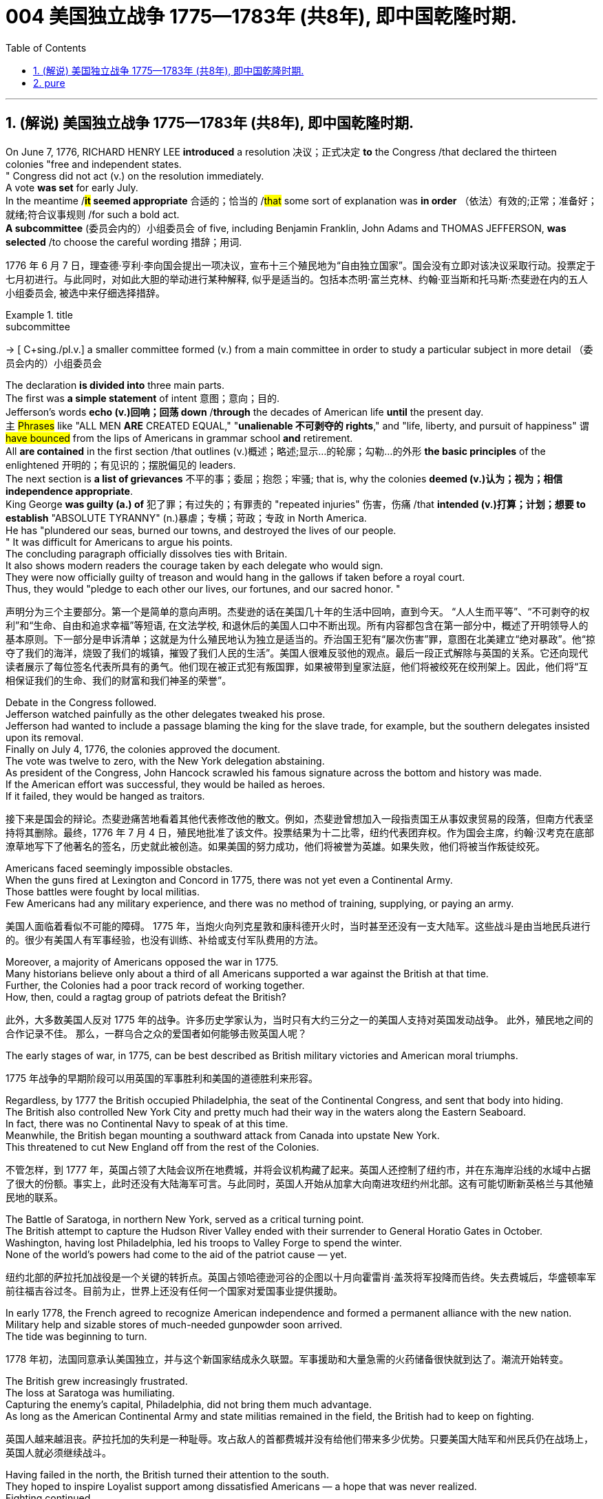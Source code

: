 
=  004 美国独立战争 1775—1783年 (共8年), 即中国乾隆时期.
:toc: left
:toclevels: 3
:sectnums:
:stylesheet: myAdocCss.css


'''

== (解说) 美国独立战争 1775—1783年 (共8年), 即中国乾隆时期.

On June 7, 1776, RICHARD HENRY LEE *introduced* a resolution 决议；正式决定 *to* the Congress /that declared the thirteen colonies "free and independent states. +
" Congress did not act (v.) on the resolution immediately. +
 A vote *was set* for early July. +
 In the meantime /*#it# seemed appropriate* 合适的；恰当的 /#that# some sort of explanation was *in order* （依法）有效的;正常；准备好；就绪;符合议事规则 /for such a bold act. +
 *A subcommittee* (委员会内的）小组委员会 of five, including Benjamin Franklin, John Adams and THOMAS JEFFERSON, *was selected* /to choose the careful wording  措辞；用词. +


[.my2]
1776 年 6 月 7 日，理查德·亨利·李向国会提出一项决议，宣布十三个殖民地为“自由独立国家”。国会没有立即对该决议采取行动。投票定于七月初进行。与此同时，对如此大胆的举动进行某种解释, 似乎是适当的。包括本杰明·富兰克林、约翰·亚当斯和托马斯·杰斐逊在内的五人小组委员会, 被选中来仔细选择措辞。

[.my1]
.title
====
.subcommittee
-> [ C+sing./pl.v.] a smaller committee formed (v.) from a main committee in order to study a particular subject in more detail （委员会内的）小组委员会
====

The declaration *is divided into* three main parts. +
 The first was *a simple statement* of intent 意图；意向；目的. +
 Jefferson's words *echo (v.)回响；回荡 down* /*through* the decades of American life *until* the present day. +
 `主` #Phrases# like "ALL MEN *ARE* CREATED EQUAL," "*unalienable
不可剥夺的 rights*," and "life, liberty, and pursuit of happiness" `谓` #have bounced# from the lips of Americans in grammar school *and* retirement. +
 All *are contained* in the first section /that outlines (v.)概述；略述;显示…的轮廓；勾勒…的外形 *the basic principles* of the enlightened 开明的；有见识的；摆脱偏见的 leaders. +
 The next section is *a list of grievances* 不平的事；委屈；抱怨；牢骚; that is, why the colonies *deemed  (v.)认为；视为；相信 independence appropriate*. +
 King George *was guilty (a.) of* 犯了罪；有过失的；有罪责的 "repeated injuries" 伤害，伤痛 /that *intended (v.)打算；计划；想要 to establish* "ABSOLUTE TYRANNY" (n.)暴虐；专横；苛政；专政 in North America. +
 He has "plundered our seas, burned our towns, and destroyed the lives of our people. +
" It was difficult for Americans to argue his points. +
 The concluding paragraph officially dissolves ties with Britain. +
 It also shows modern readers the courage taken by each delegate who would sign. +
 They were now officially guilty of treason and would hang in the gallows if taken before a royal court. +
 Thus, they would "pledge to each other our lives, our fortunes, and our sacred honor. " +

[.my2]
声明分为三个主要部分。第一个是简单的意向声明。杰斐逊的话在美国几十年的生活中回响，直到今天。 “人人生而平等”、“不可剥夺的权利”和“生命、自由和追求幸福”等短语, 在文法学校, 和退休后的美国人口中不断出现。所有内容都包含在第一部分中，概述了开明领导人的基本原则。下一部分是申诉清单；这就是为什么殖民地认为独立是适当的。乔治国王犯有“屡次伤害”罪，意图在北美建立“绝对暴政”。他“掠夺了我们的海洋，烧毁了我们的城镇，摧毁了我们人民的生活”。美国人很难反驳他的观点。最后一段正式解除与英国的关系。它还向现代读者展示了每位签名代表所具有的勇气。他们现在被正式犯有叛国罪，如果被带到皇家法庭，他们将被绞死在绞刑架上。因此，他们将“互相保证我们的生命、我们的财富和我们神圣的荣誉”。


Debate in the Congress followed. +
 Jefferson watched painfully as the other delegates tweaked his prose. +
 Jefferson had wanted to include a passage blaming the king for the slave trade, for example, but the southern delegates insisted upon its removal. +
 Finally on July 4, 1776, the colonies approved the document. +
 The vote was twelve to zero, with the New York delegation abstaining. +
 As president of the Congress, John Hancock scrawled his famous signature across the bottom and history was made. +
 If the American effort was successful, they would be hailed as heroes. +
 If it failed, they would be hanged as traitors. +


[.my2]
接下来是国会的辩论。杰斐逊痛苦地看着其他代表修改他的散文。例如，杰斐逊曾想加入一段指责国王从事奴隶贸易的段落，但南方代表坚持将其删除。最终，1776 年 7 月 4 日，殖民地批准了该文件。投票结果为十二比零，纽约代表团弃权。作为国会主席，约翰·汉考克在底部潦草地写下了他著名的签名，历史就此被创造。如果美国的努力成功，他们将被誉为英雄。如果失败，他们将被当作叛徒绞死。






Americans faced seemingly impossible obstacles. +
 When the guns fired at Lexington and Concord in 1775, there was not yet even a Continental Army. +
 Those battles were fought by local militias. +
 Few Americans had any military experience, and there was no method of training, supplying, or paying an army. +


[.my2]
美国人面临着看似不可能的障碍。 1775 年，当炮火向列克星敦和康科德开火时，当时甚至还没有一支大陆军。这些战斗是由当地民兵进行的。很少有美国人有军事经验，也没有训练、补给或支付军队费用的方法。

Moreover, a majority of Americans opposed the war in 1775. +
 Many historians believe only about a third of all Americans supported a war against the British at that time. +
Further, the Colonies had a poor track record of working together. +
How, then, could a ragtag group of patriots defeat the British? +


[.my2]
此外，大多数美国人反对 1775 年的战争。许多历史学家认为，当时只有大约三分之一的美国人支持对英国发动战争。
此外，殖民地之间的合作记录不佳。
那么，一群乌合之众的爱国者如何能够击败英国人呢？

The early stages of war, in 1775, can be best described as British military victories and American moral triumphs.

[.my2]
1775 年战争的早期阶段可以用英国的军事胜利和美国的道德胜利来形容。


Regardless, by 1777 the British occupied Philadelphia, the seat of the Continental Congress, and sent that body into hiding. +
 The British also controlled New York City and pretty much had their way in the waters along the Eastern Seaboard. +
 In fact, there was no Continental Navy to speak of at this time. +
 Meanwhile, the British began mounting a southward attack from Canada into upstate New York. +
 This threatened to cut New England off from the rest of the Colonies. +

[.my2]
不管怎样，到 1777 年，英国占领了大陆会议所在地费城，并将会议机构藏了起来。英国人还控制了纽约市，并在东海岸沿线的水域中占据了很大的份额。事实上，此时还没有大陆海军可言。与此同时，英国人开始从加拿大向南进攻纽约州北部。这有可能切断新英格兰与其他殖民地的联系。

The Battle of Saratoga, in northern New York, served as a critical turning point. +
 The British attempt to capture the Hudson River Valley ended with their surrender to General Horatio Gates in October. +
 Washington, having lost Philadelphia, led his troops to Valley Forge to spend the winter. +
 None of the world's powers had come to the aid of the patriot cause — yet. +

[.my2]
纽约北部的萨拉托加战役是一个关键的转折点。英国占领哈德逊河谷的企图以十月向霍雷肖·盖茨将军投降而告终。失去费城后，华盛顿率军前往福吉谷过冬。目前为止，世界上还没有任何一个国家对爱国事业提供援助。

In early 1778, the French agreed to recognize American independence and formed a permanent alliance with the new nation. +
 Military help and sizable stores of much-needed gunpowder soon arrived. +
 The tide was beginning to turn. +


[.my2]
1778 年初，法国同意承认美国独立，并与这个新国家结成永久联盟。军事援助和大量急需的火药储备很快就到达了。潮流开始转变。


The British grew increasingly frustrated. +
 The loss at Saratoga was humiliating. +
 Capturing the enemy's capital, Philadelphia, did not bring them much advantage. +
 As long as the American Continental Army and state militias remained in the field, the British had to keep on fighting. +

[.my2]
英国人越来越沮丧。萨拉托加的失利是一种耻辱。攻占敌人的首都费城并没有给他们带来多少优势。只要美国大陆军和州民兵仍在战场上，英国人就必须继续战斗。


Having failed in the north, the British turned their attention to the south. +
 They hoped to inspire Loyalist support among dissatisfied Americans — a hope that was never realized. +
 Fighting continued. +
 The threat of French naval participation kept the British uneasy. +


[.my2]
在北方失败后，英国人将注意力转向南方。他们希望激发不满的美国人对效忠派的支持——这一希望从未实现。战斗仍在继续。法国海军参与的威胁让英国感到不安。

In October 1781, the war virtually came to an end when General Cornwallis was surrounded and forced to surrender the British position at Yorktown, Virginia. +
 Two years later, the Treaty of Paris made it official: America was independent. +


[.my2]
1781 年 10 月，当康沃利斯将军被包围并被迫交出位于弗吉尼亚州约克镇的英国阵地时，战争实际上已经结束。两年后，《巴黎条约》正式宣布：美国独立。

[.my1]
.案例
====
image:/img/001.jpg[,height=100]
====


It is impossible to know the exact number of American colonists who favored or opposed independence.

[.my2]
我们不可能知道支持或反对独立的美国殖民者的确切人数。

For years it was widely believed that one third favored the Revolution, one third opposed it, and one third were undecided. +
This stems from an estimate made by John Adams in his personal writings in 1815.

[.my2]
多年来，人们普遍认为三分之一的人支持革命，三分之一的人反对革命，还有三分之一的人尚未做出决定。这源于约翰·亚当斯 1815 年在其个人著作中做出的估计。

Historians have since concluded that Adams was referring to American attitudes toward the French Revolution, not ours. +
The current thought is that about 20 percent of the colonists were LOYALISTS — those whose remained loyal to England and King George. +
Another small group in terms of percentage were the dedicated PATRIOTS, for whom there was no alternative but independence.


[.my2]
此后历史学家得出的结论是，亚当斯指的是美国人对法国大革命的态度，而不是我们的态度。目前的观点是，大约 20% 的殖民者是保皇派——那些仍然忠于英格兰和乔治国王的人。从百分比来看，另一个小群体是忠诚的爱国者，他们除了独立别无选择。

Often overlooked are the fence-sitters who made up the largest group.

[.my2]
经常被忽视的是构成最大群体的中立派。

With so many Americans undecided, the war became in great measure a battle to win popular support. +
If the patriots could succeed in selling their ideas of revolution to the public, then popular support might follow and the British would be doomed.

[.my2]
由于如此多的美国人犹豫不决，战争在很大程度上变成了一场赢得民众支持的战争。如果爱国者能够成功地向公众推销他们的革命思想，那么民众的支持可能会随之而来，而英国人将注定失败。

Even with military victory, it would have been impossible for the Crown to regain the allegiance of the people. +
Revolution would merely flare up at a later date.

[.my2]
即使取得了军事上的胜利，英国国王也不可能重新获得美国人民的效忠。殖民地的革命只会在晚些时候爆发。

In the long run, however, the patriots were much more successful attracting support. +
American patriots won the war of propaganda. +
Committees of Correspondence persuaded many fence-sitters to join the patriot cause.

[.my2]
然而，从长远来看，爱国者队更成功地吸引了支持。美国爱国者赢得了宣传战。通讯委员会说服了许多中立者加入爱国事业。


Patriots subjected Loyalists to public humiliation and violence. +
Many Loyalists found their property vandalized, looted, and burned. +
The patriots controlled public discourse. +
Woe to the citizen who publicly proclaimed sympathy to Britain.

[.my2]
爱国者让效忠派遭受公开羞辱和暴力。许多效忠派发现他们的财产遭到破坏、抢劫和焚烧。爱国者控制了公众话语。公开表示同情英国的公民有祸了。

In the end, many Loyalists simply left America. +
About 80,000 of them fled to Canada or Britain during or just after the war. +
Because Loyalists were often wealthy, educated, older, and Anglican, the American social fabric was altered by their departure. +
American history brands them as traitors. +
But most were just trying to maintain the lifestyles to which they had become accustomed. +
After all, history is always written by the winners.

[.my2]
最终，许多效忠派干脆离开了美国。其中约 80,000 人在战争期间或战争结束后逃往加拿大或英国。由于效忠派通常富有、受过教育、年龄较大并且是英国圣公会教徒，因此美国的社会结构因他们的离开而发生了改变。美国历史将他们标记为叛徒。但大多数人只是试图维持他们已经习惯的生活方式。毕竟，历史总是由胜利者书写的。

As the British entered major cities such as Boston, Philadelphia, and New York, many people fled to the countryside, looking for food and work. +
Traditional markets were disrupted. +
Farmers who one week sold their wares to their usual American customers might the next week be selling to an occupying British army.

[.my2]
战争期间, 随着英国人进入波士顿、费城和纽约等主要城市，许多人逃到乡村寻找食物和工作。传统市场被扰乱。一周将商品卖给他们通常的美国客户的农民可能会在下周卖给一支占领的英国军队。


The BRITISH BLOCKADE caused widespread UNEMPLOYMENT. +
Almost anyone dependent on the foreign market was out of work, from shippers to merchants. +
Both armies were sometimes followed by men and women willing to work in any way for a hot meal. +
The Colonial economy was in shambles.

[.my2]
英国的封锁造成了广泛的失业。从托运人到商人，几乎所有依赖国外市场的人都失业了。两支军队有时都会跟着愿意以任何方式工作的男男女女，只为了吃一顿热饭。殖民地经济一片混乱。

Some farmers and merchants hoped to profit from increased prices due to scarcity. +
Many sold their wares to the British army. +
Violence sometimes came in the wake of rising prices, and the Continental Congress enacted regulations to counter inflation throughout the Colonies.

[.my2]
一些农民和商人希望从稀缺性涨价中获利。许多人将他们的商品卖给英国军队。物价上涨有时会引发暴力，大陆会议颁布法规来对抗整个殖民地的通货膨胀。

When the men went off to fight in the war, American women, children, and elderly were frequently faced with the occupation of their houses, churches, and government buildings by British soldiers.

[.my2]
当男人们去参战时，美国妇女、儿童和老人经常面临着英国士兵占领他们的房屋、教堂和政府大楼的情况。

Women stepped forth to fill holes left by fighting Continental soldiers. +
Women needed to perform tasks formerly reserved for their husbands (such as farming or running businesses).

[.my2]
妇女们挺身而出，填补了与大陆士兵作战时留下的漏洞。妇女需要执行以前留给丈夫的任务（例如务农或经营企业）。


Many men would have returned to bankruptcy after the war had it not been for the efforts of their spouses.

[.my2]
如果没有他们配偶的努力，许多男人在战后可能会再次破产。


American spirits reached a low point during the harsh winter of 1777-78.

[.my2]
1777-78 年的严冬期间，美国人的精神达到了最低点。

British troops had marched triumphantly into Philadelphia the previous autumn. +
Philadelphia was the largest city in the Colonies and the seat of political power. +
After the British swept into Philadelphia, the Continental Congress had flee to west, first to Lancaster then to York.

[.my2]
去年秋天，英国军队胜利进军费城。费城是殖民地最大的城市和政治权力所在地。英国人席卷费城后，大陆会议逃往西部，先是兰开斯特，然后又逃到约克。


Washington's army had spent the summer of 1777 fighting a string of losing battles. +
The Americans harassed the British army in skirmishes and minor battles for much of the fighting season. +
In the fall, the Americans showed pluck at the BATTLE OF BRANDYWINE in September and the BATTLE OF GERMANTOWN in October. +
Yet the Americans were unable to keep the British out of Philadelphia.

[.my2]
1777 年夏天，华盛顿的军队经历了一系列失败的战斗。在战斗季节的大部分时间里，美国人都在小规模冲突和小规模战斗中骚扰英军。秋天，美国人在 9 月的布兰迪万战役和 10 月的日耳曼敦战役中表现出了勇气。然而美国人无法阻止英国人进入费城。

In December, Washington marched his tired, beaten, hungry and sick army to VALLEY FORGE, a location about 20 miles northwest of British-occupied Philadelphia. +
From Valley Forge, Washington could keep an eye on General Howe's British army ensconced in Philadelphia.

[.my2]
12 月，华盛顿率领他疲惫不堪、挨打、饥饿、患病的军队前往福吉谷，该地点位于英占费城西北约 20 英里处。从福吉谷，华盛顿可以监视豪将军驻扎在费城的英国军队。

At Valley Forge, there were shortages of everything from food to clothing to medicine. +
Washington's men were sick from disease, hunger, and exposure. +
The Continental Army camped in crude LOG CABINS and endured cold conditions while the Redcoats warmed themselves in colonial homes. +
The patriots went hungry while the British soldiers ate well.

[.my2]
在福吉谷，从食物到衣服再到药品，一切都短缺。华盛顿的士兵们因疾病、饥饿和暴露而患病。大陆军在简陋的小木屋里扎营，忍受着寒冷的天气，而英国士兵则在殖民地房屋中取暖。爱国者挨饿，英国士兵却吃得饱饱的。

Terms of enlistment were ending for many soldiers in Washington's army. The General wondered if he would even have an army left when the spring thaw finally arrived.

[.my2]
华盛顿军队的许多士兵的入伍期限即将结束。将军想知道，当春天解冻最终到来时，他是否还能留下一支军队。

General Washington was upset that local farmers were hoarding much-needed food waiting to earn higher profits in the spring. +
Some farmers even sneaked grain into Philadelphia to feed the British army, who paid in gold or silver. +
With each passing night came more desertions. +
Washington grew privately disgusted at the lack of commitment of his so-called patriot fighters.

[.my2]
华盛顿将军对当地农民囤积急需的粮食等待春季赚取更高利润感到不安。一些农民甚至偷偷地将谷物运到费城来喂养英国军队，而英国军队则用黄金或白银支付费用。每过一夜，就会有更多的逃兵。华盛顿私下里对他所谓的爱国战士缺乏承诺感到厌恶。

Then there was the grumbling of some in Congress and among some of Washington's own officers. +
Washington's leadership skills were openly questioned. +
Many said General Horatio Gates was better-suited to leading the army. +
After all, hadn't he scored a major victory in October at the battle of Saratoga.? Within the environment of cold, deprivation, and rebellion, how long could Washington and his army endure?

[.my2]
随后国会中的一些人和华盛顿自己的一些官员也开始抱怨。华盛顿的领导能力受到公开质疑。许多人说霍雷肖·盖茨将军更适合领导军队。毕竟，他不是在十月的萨拉托加战役中取得了重大胜利吗？在寒冷、匮乏、叛乱的环境下，华盛顿和他的军队还能坚持多久？


Over the course of the winter, the weather improved somewhat. +
Food trickled in from the surrounding countryside. +
Many wives of soldiers spent time at Valley Forge over the winter. +
Washington was able to quash those who questioned his leadership abilities.

[.my2]
入冬以来，天气有所好转。食物从周围的乡村源源不断地运来。许多士兵的妻子在福吉谷度过了冬天。华盛顿能够平息那些质疑他领导能力的人。

The Continental Army encamped at Valley Forge in the fall of 1777 with about 12,000 men in its ranks. +
Death claimed about a quarter of them before spring arrived. +
Another thousand didn't reenlist or deserted. +
But the army that remained was stronger. +
They were fewer, but more disciplined. They were weary, but firmly resolved.


[.my2]
1777 年秋天，大陆军在福吉谷扎营，约有 12,000 人。在春天到来之前，大约四分之一的人死亡。还有一千人没有重新入伍或开小差。但留下来的军队更加强大。他们人数较少，但纪律更加严明。他们很疲倦，但决心坚定。

The next year, 1778, brought greater fortune to the American cause. +
While Washington froze at Valley Forge, Benjamin Franklin was busy securing the French alliance. +
Now the war would be different indeed.

[.my2]
第二年，即 1778 年，美国事业迎来了更大的命运。当华盛顿在福吉谷僵住时，本杰明·富兰克林正忙于确保与法国的联盟。现在战争确实会有所不同。

The BATTLE OF SARATOGA was the turning point of the Revolutionary War.

[.my2]
萨拉托加战役是独立战争的转折点。


A stupendous American victory in October 1777, the success at Saratoga gave France the confidence in the American cause to enter the war as an American ALLY. +
Later American successes owed a great deal to French aid in the form of financial and military assistance.

[.my2]
1777 年 10 月，美国取得了惊人的胜利，萨拉托加的胜利让法国对美国的事业充满信心，作为美国的盟友参战。美国后来的成功在很大程度上要归功于法国的财政和军事援助。

As early as 1774, VERGENNES, the French foreign minister, had sent secret emissaries to explore the American colonists' commitment to independence. +
In the spring of 1776, Congress dispatched SILAS DEANE to France as a secret commercial agent to see if he could make arrangements for the purchase of military supplies on terms of credit. +
Deane also made inquiries into possible French political and even military assistance.


[.my2]
早在1774年，法国外交部长维尔根尼斯就派出秘密使者，探寻美洲殖民者对独立的承诺。 1776 年春，国会派遣西拉斯·迪恩 (SILAS DEANE) 作为秘密商业代理人前往法国，看看他是否可以安排以信贷方式购买军事物资。迪恩还询问了法国可能提供的政治甚至军事援助。

Watchful waiting by French diplomacy came to an end when the news of the surrender of Burgoyne's army at Saratoga reached Paris on December 4, 1777. +
Two FRANCO-AMERICAN TREATIES were rapidly concluded. +
The first was a treaty of amity and commerce, which bestowed most-favored nation trading privileges and also contained cooperative maritime provisions.

[.my2]
1777 年 12 月 4 日，当伯戈因军队在萨拉托加投降的消息传到巴黎时，法国外交的警惕等待结束了。两项法美条约迅速缔结。第一个是友好通商条约，赋予最惠国贸易特权，并包含海事合作条款。

The second was a treaty of "CONDITIONAL AND DEFENSIVE ALLIANCE." It provided, among other things, that in case war should break out between France and Great Britain as a result of the first treaty, France and America should fight the war together, and neither would make a peace or truce with the enemy without the formal consent of the other. +
Nor would they "lay down their arms until the Independence of the united states shall have been formally or tacitly assured by the Treaty or Treaties that shall terminate the War."

[.my2]
第二个是“有条件的防御性联盟”条约。除其他外，它规定，如果法国和英国因第一个条约而爆发战争，法国和美国应共同作战，并且在没有正式条约的情况下，双方都不会与敌人缔结和平或休战协议。对方的同意。他们也不会“放下武器，直到美国的独立得到终止战争的条约的正式或默示保证”。


Although the American military was still enduring losses in 1780, the French were making a difference. +
The French navy was disrupting the British blockade.

[.my2]
尽管美国军队在 1780 年仍然遭受损失，但法国军队正在扭转局面。法国海军正在破坏英国的封锁。

Although, the British occupied much of the south, they had still been unable to mobilize the local Loyalists. +
Grumbling in England grew louder over the war's expense and duration. +
The morale of Washington's men was improving. +
The war was by no means over, but the general could now see a bright side.

[.my2]
尽管英国占领了南部大部分地区，但他们仍然无法动员当地的保皇派。英国国内对战争费用和持续时间的抱怨越来越大。华盛顿士兵的士气正在提高。战争还没有结束，但将军现在看到了光明的一面。

the Battle of Yorktown turned the British public against the war. +
The following March, a pro-American Parliament was elected and peace negotiations began in earnest.

[.my2]
约克镇之战使英国公众开始反对战争。次年三月，亲美议会当选，和平谈判正式开始。


Benjamin Franklin, John Adams, and JOHN JAY met with the British in the hopes of securing a peace treaty.

[.my2]
本杰明·富兰克林、约翰·亚当斯和约翰·杰伊与英国人会面，希望达成和平条约。

In the 1783 TREATY OF PARIS the British agreed to recognize American independence as far west as the Mississippi River. +
Americans agreed to honor debts owed to British merchants from before the war and to stop persecuting British Loyalists.

[.my2]
在 1783 年《巴黎条约》中，英国同意承认美国独立，远至密西西比河以西。美国人同意偿还战前欠英国商人的债务，并停止迫害英国保皇派。

David had triumphed over Goliath. Independence was achieved at last!

[.my2]
大卫战胜了歌利亚。终于实现独立了！

Articles from the Treaty of Paris

[.my2]
巴黎条约的条款

Article 1: His Brittanic Majesty acknowledges the said United States, viz., New Hampshire, Massachusetts Bay, Rhode Island and Providence Plantations, Connecticut, New York, New Jersey, Pennsylvania, Maryland, Virginia, North Carolina, South Carolina and Georgia, to be free sovereign and independent states, that he treats with them as such, and for himself, his heirs, and successors, relinquishes all claims to the government, propriety, and territorial rights of the same and every part thereof.

[.my2]
第一条：英国国王陛下承认上述美国，即新罕布什尔州、马萨诸塞湾、罗德岛州和普罗维登斯种植园、康涅狄格州、纽约州、新泽西州、宾夕法尼亚州、马里兰州、弗吉尼亚州、北卡罗来纳州、南卡罗来纳州和佐治亚州，成为自由主权和独立国家，他将其视为自由主权和独立国家，并为他自己、他的继承人和继任者放弃对同一国家及其每一部分的政府、财产和领土权利的所有要求。

[.my1]
.案例
====
image:/img/002.jpg[,height=100]
====


'''


== pure

On June 7, 1776, RICHARD HENRY LEE introduced a resolution to the Congress that declared the thirteen colonies "free and independent states." Congress did not act on the resolution immediately. A vote was set for early July. In the meantime it seemed appropriate that some sort of explanation was in order for such a bold act. A subcommittee of five, including Benjamin Franklin, John Adams and THOMAS JEFFERSON, was selected to choose the careful wording.

The declaration is divided into three main parts. The first was a simple statement of intent. Jefferson's words echo down through the decades of American life until the present day. Phrases like "ALL MEN ARE CREATED EQUAL," "unalienable rights," and "life, liberty, and pursuit of happiness" have bounced from the lips of Americans in grammar school and retirement. All are contained in the first section that outlines the basic principles of the enlightened leaders. The next section is a list of grievances; that is, why the colonies deemed independence appropriate. King George was guilty of "repeated injuries" that intended to establish "ABSOLUTE TYRANNY" in North America. He has "plundered our seas, burned our towns, and destroyed the lives of our people." It was difficult for Americans to argue his points. The concluding paragraph officially dissolves ties with Britain. It also shows modern readers the courage taken by each delegate who would sign. They were now officially guilty of treason and would hang in the gallows if taken before a royal court. Thus, they would "pledge to each other our lives, our fortunes, and our sacred honor."


Debate in the Congress followed. Jefferson watched painfully as the other delegates tweaked his prose. Jefferson had wanted to include a passage blaming the king for the slave trade, for example, but the southern delegates insisted upon its removal. Finally on July 4, 1776, the colonies approved the document. The vote was twelve to zero, with the New York delegation abstaining. As president of the Congress, John Hancock scrawled his famous signature across the bottom and history was made. If the American effort was successful, they would be hailed as heroes. If it failed, they would be hanged as traitors.






Americans faced seemingly impossible obstacles. When the guns fired at Lexington and Concord in 1775, there was not yet even a Continental Army. Those battles were fought by local militias. Few Americans had any military experience, and there was no method of training, supplying, or paying an army.

Moreover, a majority of Americans opposed the war in 1775. Many historians believe only about a third of all Americans supported a war against the British at that time.

Further, the Colonies had a poor track record of working together.

How, then, could a ragtag group of patriots defeat the British?

The early stages of war, in 1775, can be best described as British military victories and American moral triumphs.


Regardless, by 1777 the British occupied Philadelphia, the seat of the Continental Congress, and sent that body into hiding. The British also controlled New York City and pretty much had their way in the waters along the Eastern Seaboard. In fact, there was no Continental Navy to speak of at this time. Meanwhile, the British began mounting a southward attack from Canada into upstate New York. This threatened to cut New England off from the rest of the Colonies.

The Battle of Saratoga, in northern New York, served as a critical turning point. The British attempt to capture the Hudson River Valley ended with their surrender to General Horatio Gates in October. Washington, having lost Philadelphia, led his troops to Valley Forge to spend the winter. None of the world's powers had come to the aid of the patriot cause — yet.

In early 1778, the French agreed to recognize American independence and formed a permanent alliance with the new nation. Military help and sizable stores of much-needed gunpowder soon arrived. The tide was beginning to turn.


The British grew increasingly frustrated. The loss at Saratoga was humiliating. Capturing the enemy's capital, Philadelphia, did not bring them much advantage. As long as the American Continental Army and state militias remained in the field, the British had to keep on fighting.


Having failed in the north, the British turned their attention to the south. They hoped to inspire Loyalist support among dissatisfied Americans — a hope that was never realized. Fighting continued. The threat of French naval participation kept the British uneasy.

In October 1781, the war virtually came to an end when General Cornwallis was surrounded and forced to surrender the British position at Yorktown, Virginia. Two years later, the Treaty of Paris made it official: America was independent.

[.my1]
.案例
====
image:/img/001.jpg[,height=100]
====



It is impossible to know the exact number of American colonists who favored or opposed independence.

For years it was widely believed that one third favored the Revolution, one third opposed it, and one third were undecided. This stems from an estimate made by John Adams in his personal writings in 1815.

Historians have since concluded that Adams was referring to American attitudes toward the French Revolution, not ours. The current thought is that about 20 percent of the colonists were LOYALISTS — those whose remained loyal to England and King George. Another small group in terms of percentage were the dedicated PATRIOTS, for whom there was no alternative but independence.

Often overlooked are the fence-sitters who made up the largest group.

With so many Americans undecided, the war became in great measure a battle to win popular support. If the patriots could succeed in selling their ideas of revolution to the public, then popular support might follow and the British would be doomed.

Even with military victory, it would have been impossible for the Crown to regain the allegiance of the people. Revolution would merely flare up at a later date.

In the long run, however, the patriots were much more successful attracting support. American patriots won the war of propaganda. Committees of Correspondence persuaded many fence-sitters to join the patriot cause.


Patriots subjected Loyalists to public humiliation and violence. Many Loyalists found their property vandalized, looted, and burned. The patriots controlled public discourse. Woe to the citizen who publicly proclaimed sympathy to Britain.

In the end, many Loyalists simply left America. About 80,000 of them fled to Canada or Britain during or just after the war. Because Loyalists were often wealthy, educated, older, and Anglican, the American social fabric was altered by their departure. American history brands them as traitors. But most were just trying to maintain the lifestyles to which they had become accustomed. After all, history is always written by the winners.

As the British entered major cities such as Boston, Philadelphia, and New York, many people fled to the countryside, looking for food and work. Traditional markets were disrupted. Farmers who one week sold their wares to their usual American customers might the next week be selling to an occupying British army.


The BRITISH BLOCKADE caused widespread UNEMPLOYMENT. Almost anyone dependent on the foreign market was out of work, from shippers to merchants. Both armies were sometimes followed by men and women willing to work in any way for a hot meal. The Colonial economy was in shambles.

Some farmers and merchants hoped to profit from increased prices due to scarcity. Many sold their wares to the British army. Violence sometimes came in the wake of rising prices, and the Continental Congress enacted regulations to counter inflation throughout the Colonies.

When the men went off to fight in the war, American women, children, and elderly were frequently faced with the occupation of their houses, churches, and government buildings by British soldiers.

Women stepped forth to fill holes left by fighting Continental soldiers. Women needed to perform tasks formerly reserved for their husbands (such as farming or running businesses).


Many men would have returned to bankruptcy after the war had it not been for the efforts of their spouses.


American spirits reached a low point during the harsh winter of 1777-78.

British troops had marched triumphantly into Philadelphia the previous autumn. Philadelphia was the largest city in the Colonies and the seat of political power. After the British swept into Philadelphia, the Continental Congress had flee to west, first to Lancaster then to York.


Washington's army had spent the summer of 1777 fighting a string of losing battles. The Americans harassed the British army in skirmishes and minor battles for much of the fighting season. In the fall, the Americans showed pluck at the BATTLE OF BRANDYWINE in September and the BATTLE OF GERMANTOWN in October. Yet the Americans were unable to keep the British out of Philadelphia.

In December, Washington marched his tired, beaten, hungry and sick army to VALLEY FORGE, a location about 20 miles northwest of British-occupied Philadelphia. From Valley Forge, Washington could keep an eye on General Howe's British army ensconced in Philadelphia.

At Valley Forge, there were shortages of everything from food to clothing to medicine. Washington's men were sick from disease, hunger, and exposure. The Continental Army camped in crude LOG CABINS and endured cold conditions while the Redcoats warmed themselves in colonial homes. The patriots went hungry while the British soldiers ate well.

Terms of enlistment were ending for many soldiers in Washington's army. The General wondered if he would even have an army left when the spring thaw finally arrived.

General Washington was upset that local farmers were hoarding much-needed food waiting to earn higher profits in the spring. Some farmers even sneaked grain into Philadelphia to feed the British army, who paid in gold or silver. With each passing night came more desertions. Washington grew privately disgusted at the lack of commitment of his so-called patriot fighters.

Then there was the grumbling of some in Congress and among some of Washington's own officers. Washington's leadership skills were openly questioned. Many said General Horatio Gates was better-suited to leading the army. After all, hadn't he scored a major victory in October at the battle of Saratoga.? Within the environment of cold, deprivation, and rebellion, how long could Washington and his army endure?


Over the course of the winter, the weather improved somewhat. Food trickled in from the surrounding countryside. Many wives of soldiers spent time at Valley Forge over the winter. Washington was able to quash those who questioned his leadership abilities.

The Continental Army encamped at Valley Forge in the fall of 1777 with about 12,000 men in its ranks. Death claimed about a quarter of them before spring arrived. Another thousand didn't reenlist or deserted. But the army that remained was stronger. They were fewer, but more disciplined. They were weary, but firmly resolved.

The next year, 1778, brought greater fortune to the American cause. While Washington froze at Valley Forge, Benjamin Franklin was busy securing the French alliance. Now the war would be different indeed.

The BATTLE OF SARATOGA was the turning point of the Revolutionary War.


A stupendous American victory in October 1777, the success at Saratoga gave France the confidence in the American cause to enter the war as an American ALLY. Later American successes owed a great deal to French aid in the form of financial and military assistance.

As early as 1774, VERGENNES, the French foreign minister, had sent secret emissaries to explore the American colonists' commitment to independence. In the spring of 1776, Congress dispatched SILAS DEANE to France as a secret commercial agent to see if he could make arrangements for the purchase of military supplies on terms of credit. Deane also made inquiries into possible French political and even military assistance.

Watchful waiting by French diplomacy came to an end when the news of the surrender of Burgoyne's army at Saratoga reached Paris on December 4, 1777. Two FRANCO-AMERICAN TREATIES were rapidly concluded. The first was a treaty of amity and commerce, which bestowed most-favored nation trading privileges and also contained cooperative maritime provisions.

The second was a treaty of "CONDITIONAL AND DEFENSIVE ALLIANCE." It provided, among other things, that in case war should break out between France and Great Britain as a result of the first treaty, France and America should fight the war together, and neither would make a peace or truce with the enemy without the formal consent of the other. Nor would they "lay down their arms until the Independence of the united states shall have been formally or tacitly assured by the Treaty or Treaties that shall terminate the War."


Although the American military was still enduring losses in 1780, the French were making a difference. The French navy was disrupting the British blockade.

Although, the British occupied much of the south, they had still been unable to mobilize the local Loyalists. Grumbling in England grew louder over the war's expense and duration. The morale of Washington's men was improving. The war was by no means over, but the general could now see a bright side.

the Battle of Yorktown turned the British public against the war. The following March, a pro-American Parliament was elected and peace negotiations began in earnest.


Benjamin Franklin, John Adams, and JOHN JAY met with the British in the hopes of securing a peace treaty.

In the 1783 TREATY OF PARIS the British agreed to recognize American independence as far west as the Mississippi River. Americans agreed to honor debts owed to British merchants from before the war and to stop persecuting British Loyalists.

David had triumphed over Goliath. Independence was achieved at last!

Articles from the Treaty of Paris

Article 1: His Brittanic Majesty acknowledges the said United States, viz., New Hampshire, Massachusetts Bay, Rhode Island and Providence Plantations, Connecticut, New York, New Jersey, Pennsylvania, Maryland, Virginia, North Carolina, South Carolina and Georgia, to be free sovereign and independent states, that he treats with them as such, and for himself, his heirs, and successors, relinquishes all claims to the government, propriety, and territorial rights of the same and every part thereof.

image:/img/002.jpg[,]



'''










